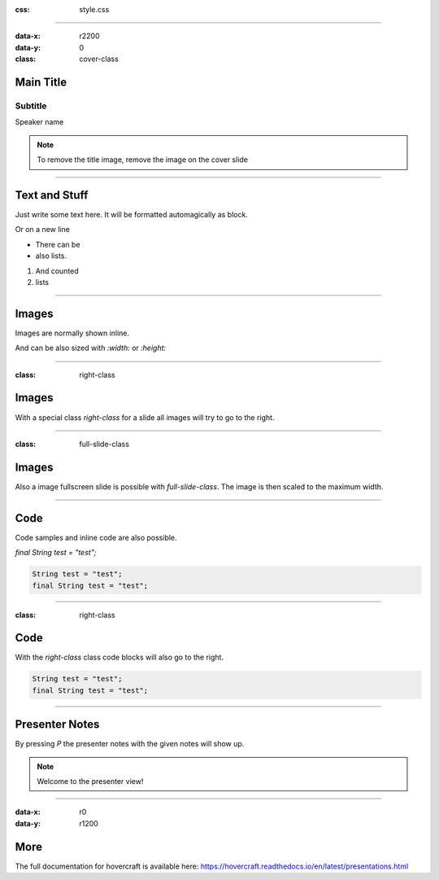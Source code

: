 :css: style.css

.. title:: My Presentation

----

:data-x: r2200
:data-y: 0
:class: cover-class

.. image:: images/sample-title.jpg

Main Title
==========

Subtitle
--------

Speaker name

.. note::

  To remove the title image, remove the image on the cover slide

----

Text and Stuff
==============

Just write some text here.
It will be formatted automagically as block.

Or on a new line

* There can be 
* also lists.

1. And counted
2. lists

----

Images
======

Images are normally shown inline.

And can be also sized with `:width:` or `:height:`

.. image:: images/sample-title.jpg
   :width: 400px

----

:class: right-class

Images
======

With a special class `right-class` for a slide all images will try to go to the right.

.. image:: images/sample-title.jpg
  :width: 600px

----

:class: full-slide-class

Images
======

.. image:: images/sample-title.jpg

Also a image fullscreen slide is possible with `full-slide-class`. The image is then scaled to the maximum width.

----

Code
====

Code samples and inline code are also possible.

`final String test = "test";`

.. code-block:: java

  String test = "test";
  final String test = "test";

----

:class: right-class

Code
====

With the `right-class` class code blocks will also go to the right.

.. code-block:: java

  String test = "test";
  final String test = "test";

----

Presenter Notes
===============

By pressing `P` the presenter notes with the given notes will show up.

.. note::

  Welcome to the presenter view!

----


:data-x: r0
:data-y: r1200

More
====

The full documentation for hovercraft is available here: https://hovercraft.readthedocs.io/en/latest/presentations.html